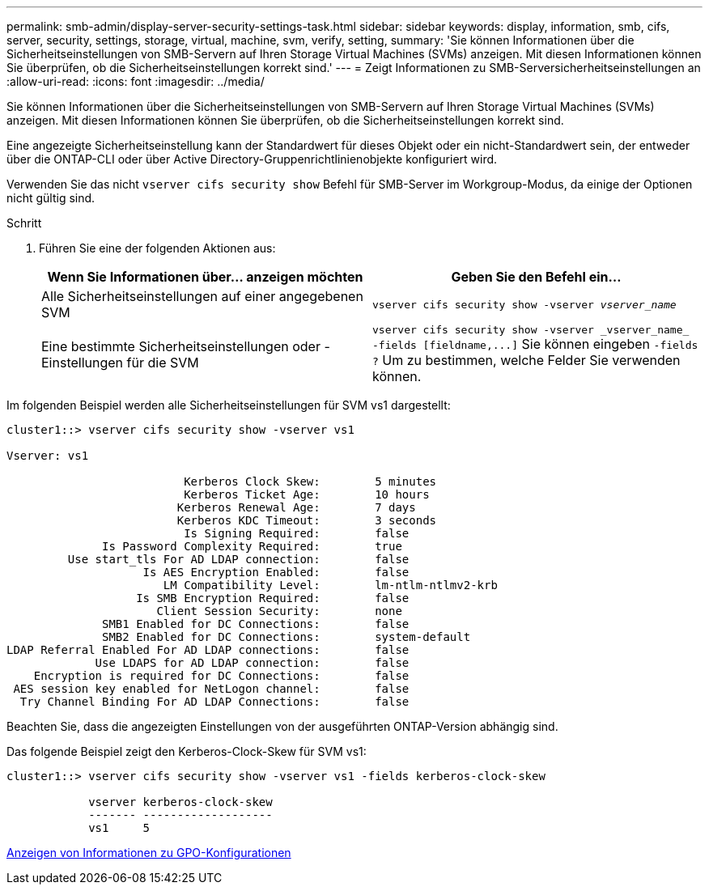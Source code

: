 ---
permalink: smb-admin/display-server-security-settings-task.html 
sidebar: sidebar 
keywords: display, information, smb, cifs, server, security, settings, storage, virtual, machine, svm, verify, setting, 
summary: 'Sie können Informationen über die Sicherheitseinstellungen von SMB-Servern auf Ihren Storage Virtual Machines (SVMs) anzeigen. Mit diesen Informationen können Sie überprüfen, ob die Sicherheitseinstellungen korrekt sind.' 
---
= Zeigt Informationen zu SMB-Serversicherheitseinstellungen an
:allow-uri-read: 
:icons: font
:imagesdir: ../media/


[role="lead"]
Sie können Informationen über die Sicherheitseinstellungen von SMB-Servern auf Ihren Storage Virtual Machines (SVMs) anzeigen. Mit diesen Informationen können Sie überprüfen, ob die Sicherheitseinstellungen korrekt sind.

Eine angezeigte Sicherheitseinstellung kann der Standardwert für dieses Objekt oder ein nicht-Standardwert sein, der entweder über die ONTAP-CLI oder über Active Directory-Gruppenrichtlinienobjekte konfiguriert wird.

Verwenden Sie das nicht `vserver cifs security show` Befehl für SMB-Server im Workgroup-Modus, da einige der Optionen nicht gültig sind.

.Schritt
. Führen Sie eine der folgenden Aktionen aus:
+
|===
| Wenn Sie Informationen über... anzeigen möchten | Geben Sie den Befehl ein... 


 a| 
Alle Sicherheitseinstellungen auf einer angegebenen SVM
 a| 
`vserver cifs security show -vserver _vserver_name_`



 a| 
Eine bestimmte Sicherheitseinstellungen oder -Einstellungen für die SVM
 a| 
`+vserver cifs security show -vserver _vserver_name_ -fields [fieldname,...]+` Sie können eingeben `-fields ?` Um zu bestimmen, welche Felder Sie verwenden können.

|===


Im folgenden Beispiel werden alle Sicherheitseinstellungen für SVM vs1 dargestellt:

[listing]
----
cluster1::> vserver cifs security show -vserver vs1

Vserver: vs1

                          Kerberos Clock Skew:        5 minutes
                          Kerberos Ticket Age:        10 hours
                         Kerberos Renewal Age:        7 days
                         Kerberos KDC Timeout:        3 seconds
                          Is Signing Required:        false
              Is Password Complexity Required:        true
         Use start_tls For AD LDAP connection:        false
                    Is AES Encryption Enabled:        false
                       LM Compatibility Level:        lm-ntlm-ntlmv2-krb
                   Is SMB Encryption Required:        false
                      Client Session Security:        none
              SMB1 Enabled for DC Connections:        false
              SMB2 Enabled for DC Connections:        system-default
LDAP Referral Enabled For AD LDAP connections:        false
             Use LDAPS for AD LDAP connection:        false
    Encryption is required for DC Connections:        false
 AES session key enabled for NetLogon channel:        false
  Try Channel Binding For AD LDAP Connections:        false
----
Beachten Sie, dass die angezeigten Einstellungen von der ausgeführten ONTAP-Version abhängig sind.

Das folgende Beispiel zeigt den Kerberos-Clock-Skew für SVM vs1:

[listing]
----
cluster1::> vserver cifs security show -vserver vs1 -fields kerberos-clock-skew

            vserver kerberos-clock-skew
            ------- -------------------
            vs1     5
----
xref:display-gpo-config-task.adoc[Anzeigen von Informationen zu GPO-Konfigurationen]
